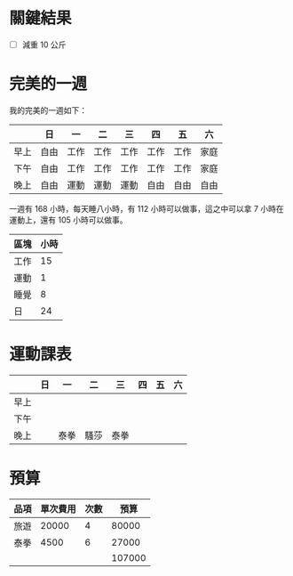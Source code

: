* 關鍵結果
- [ ] 減重 10 公斤

* 完美的一週
我的完美的一週如下：

|      | 日   | 一   | 二   | 三   | 四   | 五   | 六   |
|------+------+------+------+------+------+------+------|
| 早上 | 自由 | 工作 | 工作 | 工作 | 工作 | 工作 | 家庭 |
| 下午 | 自由 | 工作 | 工作 | 工作 | 工作 | 工作 | 家庭 |
| 晚上 | 自由 | 運動 | 運動 | 運動 | 自由 | 自由 | 自由 |

一週有 168 小時，每天睡八小時，有 112 小時可以做事，這之中可以拿 7 小時在運動上，還有 105 小時可以做事。

| 區塊 | 小時 |
|------+------|
| 工作 |   15 |
| 運動 |    1 |
| 睡覺 |    8 |
|------+------|
| 日   |   24 |

* 運動課表
|      | 日 | 一   | 二   | 三   | 四 | 五 | 六 |
|------+----+------+------+------+----+----+----|
| 早上 |    |      |      |      |    |    |    |
| 下午 |    |      |      |      |    |    |    |
| 晚上 |    | 泰拳 | 騷莎 | 泰拳 |    |    |    |

* 預算
#+NAME: 預算
| 品項 | 單次費用 | 次數 |   預算 |
|------+----------+------+--------|
| 旅遊 |    20000 |    4 |  80000 |
| 泰拳 |     4500 |    6 |  27000 |
|------+----------+------+--------|
|      |          |      | 107000 |
